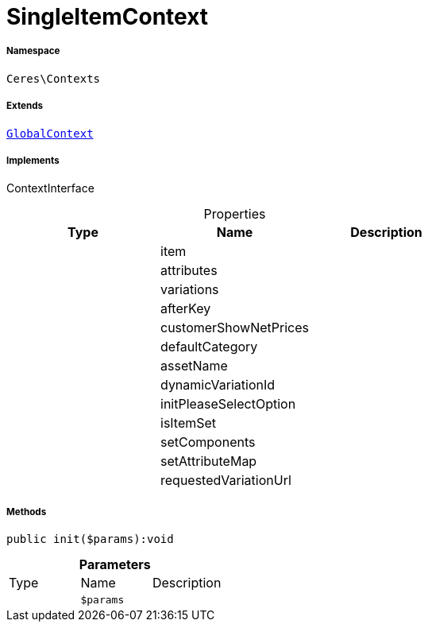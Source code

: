 :table-caption!:
:example-caption!:
:source-highlighter: prettify
:sectids!:
[[ceres__singleitemcontext]]
= SingleItemContext





===== Namespace

`Ceres\Contexts`

===== Extends
xref:Ceres/Contexts/GlobalContext.adoc#[`GlobalContext`]

===== Implements
ContextInterface



.Properties
|===
|Type |Name |Description

| 
    |item
    |
| 
    |attributes
    |
| 
    |variations
    |
| 
    |afterKey
    |
| 
    |customerShowNetPrices
    |
| 
    |defaultCategory
    |
| 
    |assetName
    |
| 
    |dynamicVariationId
    |
| 
    |initPleaseSelectOption
    |
| 
    |isItemSet
    |
| 
    |setComponents
    |
| 
    |setAttributeMap
    |
| 
    |requestedVariationUrl
    |
|===


===== Methods

[source%nowrap, php]
----

public init($params):void

----









.*Parameters*
|===
|Type |Name |Description
| 
a|`$params`
|
|===


